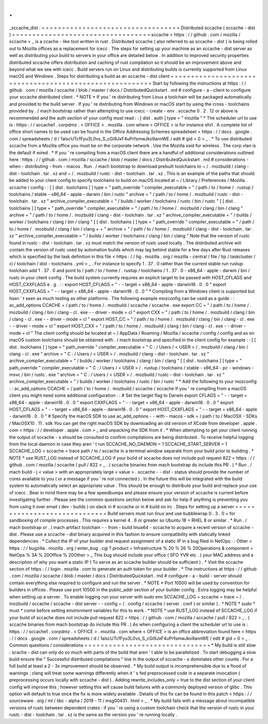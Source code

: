 .
.
_sccache_dist
:
=
=
=
=
=
=
=
=
=
=
=
=
=
=
=
=
=
=
=
=
=
=
=
=
=
=
=
=
=
=
=
=
=
=
Distributed
sccache
(
sccache
-
dist
)
=
=
=
=
=
=
=
=
=
=
=
=
=
=
=
=
=
=
=
=
=
=
=
=
=
=
=
=
=
=
=
=
=
=
sccache
<
https
:
/
/
github
.
com
/
mozilla
/
sccache
>
_
is
a
ccache
-
like
tool
written
in
rust
.
Distributed
sccache
(
also
referred
to
as
sccache
-
dist
)
is
being
rolled
out
to
Mozilla
offices
as
a
replacement
for
icecc
.
The
steps
for
setting
up
your
machine
as
an
sccache
-
dist
server
as
well
as
distributing
your
build
to
servers
in
your
office
are
detailed
below
.
In
addition
to
improved
security
properties
distributed
sccache
offers
distribution
and
caching
of
rust
compilation
so
it
should
be
an
improvement
above
and
beyond
what
we
see
with
icecc
.
Build
servers
run
on
Linux
and
distributing
builds
is
currently
supported
from
Linux
macOS
and
Windows
.
Steps
for
distributing
a
build
as
an
sccache
-
dist
client
=
=
=
=
=
=
=
=
=
=
=
=
=
=
=
=
=
=
=
=
=
=
=
=
=
=
=
=
=
=
=
=
=
=
=
=
=
=
=
=
=
=
=
=
=
=
=
=
=
=
=
=
=
=
=
=
Start
by
following
the
instructions
at
https
:
/
/
github
.
com
/
mozilla
/
sccache
/
blob
/
master
/
docs
/
DistributedQuickstart
.
md
#
configure
-
a
-
client
to
configure
your
sccache
distributed
client
.
*
NOTE
*
If
you
'
re
distributing
from
Linux
a
toolchain
will
be
packaged
automatically
and
provided
to
the
build
server
.
If
you
'
re
distributing
from
Windows
or
macOS
start
by
using
the
cross
-
toolchains
provided
by
.
/
mach
bootstrap
rather
than
attempting
to
use
icecc
-
create
-
env
.
sccache
0
.
2
.
12
or
above
is
recommended
and
the
auth
section
of
your
config
must
read
:
:
[
dist
.
auth
]
type
=
"
mozilla
"
*
The
scheduler
url
to
use
is
:
https
:
/
/
sccache1
.
corpdmz
.
<
OFFICE
>
.
mozilla
.
com
where
<
OFFICE
>
is
for
instance
sfo1
.
A
complete
list
of
office
short
names
to
be
used
can
be
found
in
the
Office
Addressing
Schemes
spreadsheet
<
https
:
/
/
docs
.
google
.
com
/
spreadsheets
/
d
/
1alscUTcfFyu3L0vs_S_cGi9JxF4uPrfsmwJko9annWE
/
edit
#
gid
=
0
>
_
.
*
To
use
distributed
sccache
from
a
Mozilla
office
you
must
be
on
the
corporate
network
.
Use
the
Mozilla
ssid
for
wireless
.
The
corp
vlan
is
the
default
if
wired
.
*
If
you
'
re
compiling
from
a
macOS
client
there
are
a
handful
of
additional
considerations
outlined
here
:
https
:
/
/
github
.
com
/
mozilla
/
sccache
/
blob
/
master
/
docs
/
DistributedQuickstart
.
md
#
considerations
-
when
-
distributing
-
from
-
macos
.
Run
.
/
mach
bootstrap
to
download
prebuilt
toolchains
to
~
/
.
mozbuild
/
clang
-
dist
-
toolchain
.
tar
.
xz
and
~
/
.
mozbuild
/
rustc
-
dist
-
toolchain
.
tar
.
xz
.
This
is
an
example
of
the
paths
that
should
be
added
to
your
client
config
to
specify
toolchains
to
build
on
macOS
located
at
~
/
Library
/
Preferences
/
Mozilla
.
sccache
/
config
:
:
[
[
dist
.
toolchains
]
]
type
=
"
path_override
"
compiler_executable
=
"
/
path
/
to
/
home
/
.
rustup
/
toolchains
/
stable
-
x86_64
-
apple
-
darwin
/
bin
/
rustc
"
archive
=
"
/
path
/
to
/
home
/
.
mozbuild
/
rustc
-
dist
-
toolchain
.
tar
.
xz
"
archive_compiler_executable
=
"
/
builds
/
worker
/
toolchains
/
rustc
/
bin
/
rustc
"
[
[
dist
.
toolchains
]
]
type
=
"
path_override
"
compiler_executable
=
"
/
path
/
to
/
home
/
.
mozbuild
/
clang
/
bin
/
clang
"
archive
=
"
/
path
/
to
/
home
/
.
mozbuild
/
clang
-
dist
-
toolchain
.
tar
.
xz
"
archive_compiler_executable
=
"
/
builds
/
worker
/
toolchains
/
clang
/
bin
/
clang
"
[
[
dist
.
toolchains
]
]
type
=
"
path_override
"
compiler_executable
=
"
/
path
/
to
/
home
/
.
mozbuild
/
clang
/
bin
/
clang
+
+
"
archive
=
"
/
path
/
to
/
home
/
.
mozbuild
/
clang
-
dist
-
toolchain
.
tar
.
xz
"
archive_compiler_executable
=
"
/
builds
/
worker
/
toolchains
/
clang
/
bin
/
clang
"
Note
that
the
version
of
rustc
found
in
rustc
-
dist
-
toolchain
.
tar
.
xz
must
match
the
version
of
rustc
used
locally
.
The
distributed
archive
will
contain
the
version
of
rustc
used
by
automation
builds
which
may
lag
behind
stable
for
a
few
days
after
Rust
releases
which
is
specified
by
the
task
definition
in
this
file
<
https
:
/
/
hg
.
mozilla
.
org
/
mozilla
-
central
/
file
/
tip
/
taskcluster
/
ci
/
toolchain
/
dist
-
toolchains
.
yml
>
_
.
For
instance
to
specify
1
.
37
.
0
rather
than
the
current
stable
run
rustup
toolchain
add
1
.
37
.
0
and
point
to
/
path
/
to
/
home
/
.
rustup
/
toolchains
/
1
.
37
.
0
-
x86_64
-
apple
-
darwin
/
bin
/
rustc
in
your
client
config
.
The
build
system
currently
requires
an
explicit
target
to
be
passed
with
HOST_CFLAGS
and
HOST_CXXFLAGS
e
.
g
.
:
:
export
HOST_CFLAGS
=
"
-
-
target
=
x86_64
-
apple
-
darwin16
.
0
.
0
"
export
HOST_CXXFLAGS
=
"
-
-
target
=
x86_64
-
apple
-
darwin16
.
0
.
0
"
*
Compiling
from
a
Windows
client
is
supported
but
hasn
'
t
seen
as
much
testing
as
other
platforms
.
The
following
example
mozconfig
can
be
used
as
a
guide
:
:
ac_add_options
CCACHE
=
/
path
/
to
/
home
/
.
mozbuild
/
sccache
/
sccache
.
exe
export
CC
=
"
/
path
/
to
/
home
/
.
mozbuild
/
clang
/
bin
/
clang
-
cl
.
exe
-
-
driver
-
mode
=
cl
"
export
CXX
=
"
/
path
/
to
/
home
/
.
mozbuild
/
clang
/
bin
/
clang
-
cl
.
exe
-
-
driver
-
mode
=
cl
"
export
HOST_CC
=
"
/
path
/
to
/
home
/
.
mozbuild
/
clang
/
bin
/
clang
-
cl
.
exe
-
-
driver
-
mode
=
cl
"
export
HOST_CXX
=
"
/
path
/
to
/
home
/
.
mozbuild
/
clang
/
bin
/
clang
-
cl
.
exe
-
-
driver
-
mode
=
cl
"
The
client
config
should
be
located
at
~
/
AppData
/
Roaming
/
Mozilla
/
sccache
/
config
/
config
and
as
on
macOS
custom
toolchains
should
be
obtained
with
.
/
mach
bootstrap
and
specified
in
the
client
config
for
example
:
:
[
[
dist
.
toolchains
]
]
type
=
"
path_override
"
compiler_executable
=
"
C
:
/
Users
/
<
USER
>
/
.
mozbuild
/
clang
/
bin
/
clang
-
cl
.
exe
"
archive
=
"
C
:
/
Users
/
<
USER
>
/
.
mozbuild
/
clang
-
dist
-
toolchain
.
tar
.
xz
"
archive_compiler_executable
=
"
/
builds
/
worker
/
toolchains
/
clang
/
bin
/
clang
"
[
[
dist
.
toolchains
]
]
type
=
"
path_override
"
compiler_executable
=
"
C
:
/
Users
/
<
USER
>
/
.
rustup
/
toolchains
/
stable
-
x86_64
-
pc
-
windows
-
msvc
/
bin
/
rustc
.
exe
"
archive
=
"
C
:
/
Users
/
<
USER
>
/
.
mozbuild
/
rustc
-
dist
-
toolchain
.
tar
.
xz
"
archive_compiler_executable
=
"
/
builds
/
worker
/
toolchains
/
rustc
/
bin
/
rustc
"
*
Add
the
following
to
your
mozconfig
:
:
ac_add_options
CCACHE
=
/
path
/
to
/
home
/
.
mozbuild
/
sccache
/
sccache
If
you
'
re
compiling
from
a
macOS
client
you
might
need
some
additional
configuration
:
:
#
Set
the
target
flag
to
Darwin
export
CFLAGS
=
"
-
-
target
=
x86_64
-
apple
-
darwin16
.
0
.
0
"
export
CXXFLAGS
=
"
-
-
target
=
x86_64
-
apple
-
darwin16
.
0
.
0
"
export
HOST_CFLAGS
=
"
-
-
target
=
x86_64
-
apple
-
darwin16
.
0
.
0
"
export
HOST_CXXFLAGS
=
"
-
-
target
=
x86_64
-
apple
-
darwin16
.
0
.
0
"
#
Specify
the
macOS
SDK
to
use
ac_add_options
-
-
with
-
macos
-
sdk
=
/
path
/
to
/
MacOSX
-
SDKs
/
MacOSX10
.
11
.
sdk
You
can
get
the
right
macOS
SDK
by
downloading
an
old
version
of
XCode
from
developer
.
apple
.
com
<
https
:
/
/
developer
.
apple
.
com
>
_
and
unpacking
the
SDK
from
it
.
*
When
attempting
to
get
your
client
running
the
output
of
sccache
-
s
should
be
consulted
to
confirm
compilations
are
being
distributed
.
To
receive
helpful
logging
from
the
local
daemon
in
case
they
aren
'
t
run
SCCACHE_NO_DAEMON
=
1
SCCACHE_START_SERVER
=
1
SCCACHE_LOG
=
sccache
=
trace
path
/
to
/
sccache
in
a
terminal
window
separate
from
your
build
prior
to
building
.
*
NOTE
*
use
RUST_LOG
instead
of
SCCACHE_LOG
if
your
build
of
sccache
does
not
include
pull
request
822
<
https
:
/
/
github
.
com
/
mozilla
/
sccache
/
pull
/
822
>
_
.
(
sccache
binaries
from
mach
bootstrap
do
include
this
PR
.
)
*
Run
.
/
mach
build
-
j
<
value
>
with
an
appropriately
large
<
value
>
.
sccache
-
-
dist
-
status
should
provide
the
number
of
cores
available
to
you
(
or
a
message
if
you
'
re
not
connected
)
.
In
the
future
this
will
be
integrated
with
the
build
system
to
automatically
select
an
appropriate
value
.
This
should
be
enough
to
distribute
your
build
and
replace
your
use
of
icecc
.
Bear
in
mind
there
may
be
a
few
speedbumps
and
please
ensure
your
version
of
sccache
is
current
before
investigating
further
.
Please
see
the
common
questions
section
below
and
ask
for
help
if
anything
is
preventing
you
from
using
it
over
email
(
dev
-
builds
)
on
slack
in
#
sccache
or
in
#
build
on
irc
.
Steps
for
setting
up
a
server
=
=
=
=
=
=
=
=
=
=
=
=
=
=
=
=
=
=
=
=
=
=
=
=
=
=
=
=
=
Build
servers
must
run
linux
and
use
bubblewrap
0
.
3
.
0
+
for
sandboxing
of
compile
processes
.
This
requires
a
kernel
4
.
6
or
greater
so
Ubuntu
18
+
RHEL
8
or
similar
.
*
Run
.
/
mach
bootstrap
or
.
/
mach
artifact
toolchain
-
-
from
-
build
linux64
-
sccache
to
acquire
a
recent
version
of
sccache
-
dist
.
Please
use
a
sccache
-
dist
binary
acquired
in
this
fashion
to
ensure
compatibility
with
statically
linked
dependencies
.
*
Collect
the
IP
of
your
builder
and
request
assignment
of
a
static
IP
in
a
bug
filed
in
NetOps
:
:
Other
<
https
:
/
/
bugzilla
.
mozilla
.
org
/
enter_bug
.
cgi
?
product
=
Infrastructure
%
20
%
26
%
20Operations
&
component
=
NetOps
%
3A
%
20Office
%
20Other
>
_
This
bug
should
include
your
office
(
SFO
YVR
etc
.
)
your
MAC
address
and
a
description
of
why
you
want
a
static
IP
(
To
serve
as
an
sccache
builder
should
be
sufficient
)
.
*
Visit
the
sccache
section
of
https
:
/
/
login
.
mozilla
.
com
to
generate
an
auth
token
for
your
builder
.
*
The
instructions
at
https
:
/
/
github
.
com
/
mozilla
/
sccache
/
blob
/
master
/
docs
/
DistributedQuickstart
.
md
#
configure
-
a
-
build
-
server
should
contain
everything
else
required
to
configure
and
run
the
server
.
*
NOTE
*
Port
10500
will
be
used
by
convention
for
builders
in
offices
.
Please
use
port
10500
in
the
public_addr
section
of
your
builder
config
.
Extra
logging
may
be
helpful
when
setting
up
a
server
.
To
enable
logging
run
your
server
with
sudo
env
SCCACHE_LOG
=
sccache
=
trace
~
/
.
mozbuild
/
sccache
/
sccache
-
dist
server
-
-
config
~
/
.
config
/
sccache
/
server
.
conf
(
or
similar
)
.
*
NOTE
*
sudo
*
must
*
come
before
setting
environment
variables
for
this
to
work
.
*
NOTE
*
use
RUST_LOG
instead
of
SCCACHE_LOG
if
your
build
of
sccache
does
not
include
pull
request
822
<
https
:
/
/
github
.
com
/
mozilla
/
sccache
/
pull
/
822
>
_
.
(
sccache
binaries
from
mach
bootstrap
do
include
this
PR
.
)
As
when
configuring
a
client
the
scheduler
url
to
use
is
:
https
:
/
/
sccache1
.
corpdmz
.
<
OFFICE
>
.
mozilla
.
com
where
<
OFFICE
>
is
an
office
abbreviation
found
here
<
https
:
/
/
docs
.
google
.
com
/
spreadsheets
/
d
/
1alscUTcfFyu3L0vs_S_cGi9JxF4uPrfsmwJko9annWE
/
edit
#
gid
=
0
>
_
.
Common
questions
/
considerations
=
=
=
=
=
=
=
=
=
=
=
=
=
=
=
=
=
=
=
=
=
=
=
=
=
=
=
=
=
=
=
*
My
build
is
still
slow
:
scache
-
dist
can
only
do
so
much
with
parts
of
the
build
that
aren
'
t
able
to
be
parallelized
.
To
start
debugging
a
slow
build
ensure
the
"
Successful
distributed
compilations
"
line
in
the
output
of
sccache
-
s
dominates
other
counts
.
For
a
full
build
at
least
a
2
-
3x
improvement
should
be
observed
.
*
My
build
output
is
incomprehensible
due
to
a
flood
of
warnings
:
clang
will
treat
some
warnings
differently
when
it
'
s
fed
preprocessed
code
in
a
separate
invocation
(
preprocessing
occurs
locally
with
sccache
-
dist
)
.
Adding
rewrite_includes_only
=
true
to
the
dist
section
of
your
client
config
will
improve
this
;
however
setting
this
will
cause
build
failures
with
a
commonly
deployed
version
of
glibc
.
This
option
will
default
to
true
once
the
fix
is
more
widely
available
.
Details
of
this
fix
can
be
found
in
this
patch
<
https
:
/
/
sourceware
.
org
/
ml
/
libc
-
alpha
/
2019
-
11
/
msg00431
.
html
>
_
.
*
My
build
fails
with
a
message
about
incompatible
versions
of
rustc
between
dependent
crates
:
if
you
'
re
using
a
custom
toolchain
check
that
the
version
of
rustc
in
your
rustc
-
dist
-
toolchain
.
tar
.
xz
is
the
same
as
the
version
you
'
re
running
locally
.

